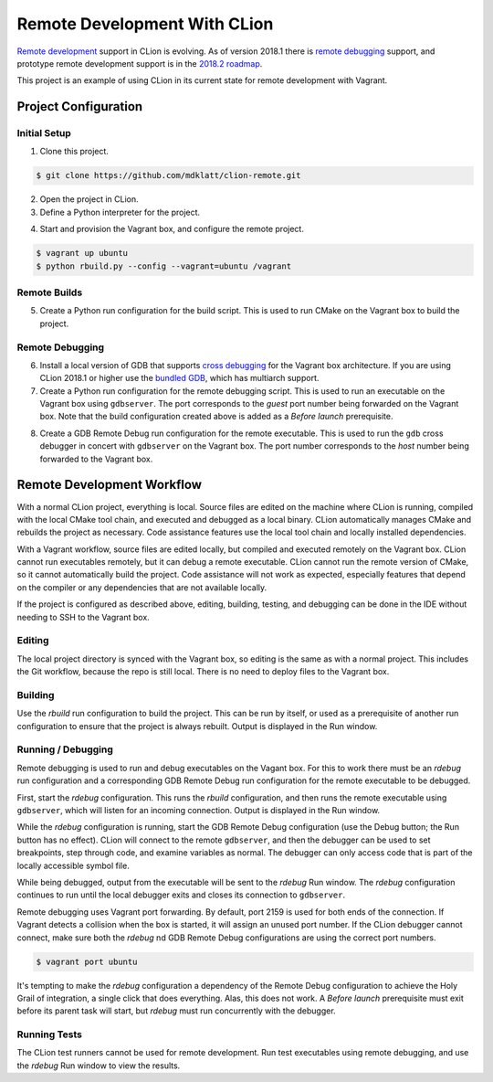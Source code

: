 #############################
Remote Development With CLion
#############################

.. _remote development: https://youtrack.jetbrains.com/issue/CPP-744
.. _remote debugging: https://www.jetbrains.com/help/clion/remote-debug.html
.. _2018.2 roadmap: https://blog.jetbrains.com/clion/2018/04/clion-2018-2-roadmap/

`Remote development`_ support in CLion is evolving. As of version 2018.1 there
is `remote debugging`_ support, and prototype remote development support is in
the `2018.2 roadmap`_.

This project is an example of using CLion in its current state for remote
development with Vagrant.


=====================
Project Configuration
=====================

Initial Setup
=============
1. Clone this project.

.. code-block:: shell

    $ git clone https://github.com/mdklatt/clion-remote.git

2. Open the project in CLion.

3. Define a Python interpreter for the project.

.. |python| image:: doc/image/python.png
   :alt: Python Interpreter configuration

|python|

4. Start and provision the Vagrant box, and configure the remote project.

.. code-block:: shell

    $ vagrant up ubuntu
    $ python rbuild.py --config --vagrant=ubuntu /vagrant


Remote Builds
=============

5. Create a Python run configuration for the build script. This is used to run
   CMake on the Vagrant box to build the project.

.. |rbuild| image:: doc/image/rbuild.png
   :alt: Run Configuration for rbuild.py

|rbuild|


Remote Debugging
================
.. _cross debugging: https://sourceware.org/gdb/wiki/BuildingCrossGDBandGDBserver
.. _bundled GDB: https://www.jetbrains.com/help/clion/run-debug-configuration-remote-gdb.html

6. Install a local version of GDB that supports `cross debugging`_ for the
   Vagrant box architecture. If you are using CLion 2018.1 or higher use the
   `bundled GDB`_, which has multiarch support.

7. Create a Python run configuration for the remote debugging script. This is
   used to run an executable on the Vagrant box using ``gdbserver``. The port
   corresponds to the *guest* port number being forwarded on the Vagrant box.
   Note that the build configuration created above is added as a
   *Before launch* prerequisite.

.. |rdebug| image:: doc/image/rdebug.png
   :alt: Run Configuration for rdebug.py

|rdebug|

8. Create a GDB Remote Debug run configuration for the remote executable. This
   is used to run the ``gdb`` cross debugger in concert with ``gdbserver`` on
   the Vagrant box. The port number corresponds to the *host* number being
   forwarded to the Vagrant box.

.. |hello| image:: doc/image/hello.png
   :alt: Run Configuration for hello

|hello|


===========================
Remote Development Workflow
===========================

With a normal CLion project, everything is local. Source files are edited
on the machine where CLion is running, compiled with the local CMake tool
chain, and executed and debugged as a local binary. CLion automatically manages
CMake and rebuilds the project as necessary. Code assistance features use the
local tool chain and locally installed dependencies.

With a Vagrant workflow, source files are edited locally, but compiled and
executed remotely on the Vagrant box. CLion cannot run executables remotely,
but it can debug a remote executable. CLion cannot run the remote version of
CMake, so it cannot automatically build the project. Code assistance will not
work as expected, especially features that depend on the compiler or any
dependencies that are not available locally.

If the project is configured as described above, editing, building, testing,
and debugging can be done in the IDE without needing to SSH to the Vagrant
box.


Editing
=======

The local project directory is synced with the Vagrant box, so editing is the
same as with a normal project. This includes the Git workflow, because the repo
is still local. There is no need to deploy files to the Vagrant box.


Building
========

Use the *rbuild* run configuration to build the project. This can be run by
itself, or used as a prerequisite of another run configuration to ensure that
the project is always rebuilt. Output is displayed in the Run window.

.. |build| image:: doc/image/build.png
   :alt: rbuild output

|build|


Running / Debugging
===================

Remote debugging is used to run and debug executables on the Vagant box. For
this to work there must be an *rdebug* run configuration and a corresponding
GDB Remote Debug run configuration for the remote executable to be debugged.

First, start the *rdebug* configuration. This runs the *rbuild* configuration,
and then runs the remote executable using ``gdbserver``, which will listen
for an incoming connection. Output is displayed in the Run window.

.. |gdbserver| image:: doc/image/gdbserver.png
   :alt: rdebug output

|gdbserver|

While the *rdebug* configuration is running, start the GDB Remote Debug
configuration (use the Debug button; the Run button has no effect). CLion will
connect to the remote ``gdbserver``, and then the debugger can be used to set
breakpoints, step through code, and examine variables as normal. The debugger
can only access code that is part of the locally accessible symbol file.

.. |gdb| image:: doc/image/gdb.png
   :alt: Debug window

|gdb|

While being debugged, output from the executable will be sent to the *rdebug*
Run window. The *rdebug* configuration continues to run until the local
debugger exits and closes its connection to ``gdbserver``.

Remote debugging uses Vagrant port forwarding. By default, port 2159 is used
for both ends of the connection. If Vagrant detects a collision when the box
is started, it will assign an unused port number. If the CLion debugger cannot
connect, make sure both the *rdebug* nd GDB Remote Debug configurations are
using the correct port numbers.

.. code-block:: shell

    $ vagrant port ubuntu

It's tempting to make the *rdebug* configuration a dependency of the Remote
Debug configuration to achieve the Holy Grail of integration, a single click
that does everything. Alas, this does not work. A *Before launch* prerequisite
must exit before its parent task will start, but *rdebug* must run concurrently
with the debugger.


Running Tests
=============

The CLion test runners cannot be used for remote development. Run test
executables using remote debugging, and use the *rdebug* Run window to view
the results.
